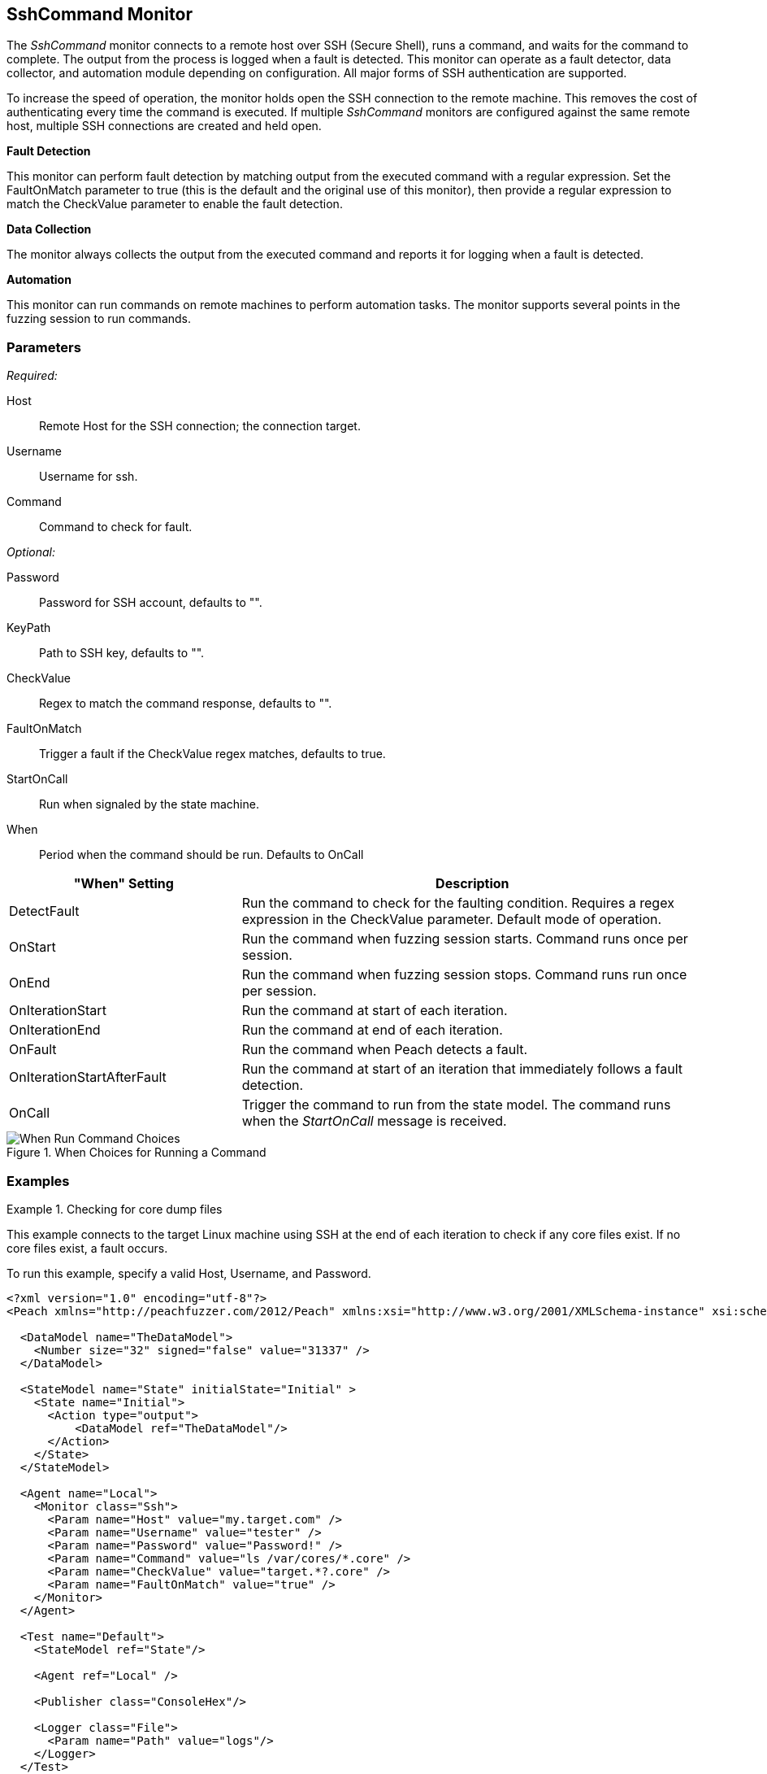 <<<
[[Monitors_SshCommand]]
== SshCommand Monitor

The _SshCommand_ monitor connects to a remote host over SSH (Secure Shell), runs a command, 
and waits for the command to complete. The output from the process is logged when a fault 
is detected. This monitor can operate as a fault detector, data collector, and automation 
module depending on configuration. All major forms of SSH authentication are supported.

To increase the speed of operation, the monitor holds open the SSH connection to the remote 
machine. This removes the cost of authenticating every time the command is executed. 
If multiple _SshCommand_ monitors are configured against the same remote host, multiple 
SSH connections are created and held open.

*Fault Detection*

This monitor can perform fault detection by matching output from the executed command with 
a regular expression. Set the +FaultOnMatch+ parameter to +true+ (this is the default and 
the original use of this monitor), then provide a regular expression to match the 
+CheckValue+ parameter to enable the fault detection.

*Data Collection*

The monitor always collects the output from the executed command and reports it for logging 
when a fault is detected.

*Automation*

This monitor can run commands on remote machines to perform automation tasks. The monitor supports several points in the fuzzing session to run commands.

=== Parameters

_Required:_

Host:: Remote Host for the SSH connection; the connection target.
Username:: Username for ssh.
Command:: Command to check for fault.

_Optional:_

Password:: Password for SSH account, defaults to "".
KeyPath:: Path to SSH key, defaults to "".
CheckValue:: Regex to match the command response, defaults to "".
FaultOnMatch:: Trigger a fault if the CheckValue regex matches, defaults to true.
StartOnCall:: Run when signaled by the state machine.


When::
+
Period when the command should be run. Defaults to +OnCall+
+
// [horizontal]   - commented out because labels and descriptions overlap on some entries.
// DetectFault::: Run command to check for faulting condition. Requires regex be set. Original and default mode of operation.
// OnCall::: Trigger command to run from state model. Command runs when the _StartOnCall_ message is received.
// OnStart::: Run command when fuzzing session starts. Command runs once per session.
// OnEnd::: Run command when fuzzing session stops. Command runs run once per session.
// OnIterationStart::: Run command at start of each iteration.
// OnIterationEnd::: Run command at end of each iteration.
// OnFault::: Run command when a fault occurs.
// OnIterationStartAfterFault::: Run command at start of the iteration that follows a fault detection.


[cols="1,2" options="header",halign="center"] 
|==========================================================
|"When" Setting              |Description
|DetectFault                 |Run the command to check for the faulting condition. Requires a regex expression in the +CheckValue+ parameter. Default mode of operation.
|OnStart                     |Run the command when fuzzing session starts. Command runs once per session.
|OnEnd                       |Run the command when fuzzing session stops. Command runs run once per session.
|OnIterationStart            |Run the command at start of each iteration.
|OnIterationEnd              |Run the command at end of each iteration.
|OnFault                     |Run the command when Peach detects a fault.
|OnIterationStartAfterFault  |Run the command at start of an iteration that immediately follows a fault detection.
|OnCall                      |Trigger the command to run from the state model. The command runs when the _StartOnCall_ message is received.
|==========================================================

.When Choices for Running a Command
image::{images}/Timings_SSH.PNG["When Run Command Choices", scalewidth="75%"]

// .When Choices for Running a Command
// image::../images/Timings_SSH.PNG["When Run Command Choices", scalewidth="75%"]


=== Examples

ifdef::peachug[]

.Check for core dump files +
====================

This parameter example is from a setup that connects to the target machine using SSH at the end of each iteration 
to check core files. If no core files exist, a fault occurs.

To run this example, specify a valid Host, Username, and Password.

[cols="2,4" options="header",halign="center"] 
|==========================================================
|Parameter     |Value
|Host          |my.target.com
|Username      |tester
|Password      |Password!
|Command       |ls /var/cores/*.core
|CheckValue    |target.*?.core
|FaultOnMatch  |true
|==========================================================
====================

endif::peachug[]


ifndef::peachug[]


.Checking for core dump files
==========
This example connects to the target Linux machine using SSH at the end of each iteration to check if any core files exist. If no core files exist, a fault occurs.

To run this example, specify a valid Host, Username, and Password.

[source,xml]
----
<?xml version="1.0" encoding="utf-8"?>
<Peach xmlns="http://peachfuzzer.com/2012/Peach" xmlns:xsi="http://www.w3.org/2001/XMLSchema-instance" xsi:schemaLocation="http://peachfuzzer.com/2012/Peach peach.xsd">

  <DataModel name="TheDataModel">
    <Number size="32" signed="false" value="31337" />
  </DataModel>

  <StateModel name="State" initialState="Initial" >
    <State name="Initial">
      <Action type="output">
          <DataModel ref="TheDataModel"/>
      </Action>
    </State>
  </StateModel>

  <Agent name="Local">
    <Monitor class="Ssh">
      <Param name="Host" value="my.target.com" />
      <Param name="Username" value="tester" />
      <Param name="Password" value="Password!" />
      <Param name="Command" value="ls /var/cores/*.core" />
      <Param name="CheckValue" value="target.*?.core" />
      <Param name="FaultOnMatch" value="true" />
    </Monitor>
  </Agent>

  <Test name="Default">
    <StateModel ref="State"/>

    <Agent ref="Local" />

    <Publisher class="ConsoleHex"/>

    <Logger class="File">
      <Param name="Path" value="logs"/>
    </Logger>
  </Test>
</Peach>
----

Output for this example.

----
>peach -1 --debug example.xml

[[ Peach Pro v3.0.0.0
[[ Copyright (c) Deja vu Security

[*] Test 'Default' starting with random seed 63850.
Peach.Core.Agent.Agent StartMonitor: Monitor Ssh
Peach.Core.Agent.Agent SessionStarting: Monitor

[R1,-,-] Performing iteration
Peach.Core.Engine runTest: Performing recording iteration.
Peach.Core.Dom.Action Run: Adding action to controlRecordingActionsExecuted
Peach.Core.Dom.Action ActionType.Output
Peach.Core.Publishers.ConsolePublisher start()
Peach.Core.Publishers.ConsolePublisher open()
Peach.Core.Publishers.ConsolePublisher output(4 bytes)
00000000   69 7A 00 00                                        iz??
Peach.Core.Publishers.ConsolePublisher close()
Peach.Core.Engine runTest: context.config.singleIteration == true
Peach.Core.Publishers.ConsolePublisher stop()
Peach.Core.Agent.Agent SessionFinished: Monitor

[*] Test 'Default' finished.
----

To verify that Peach is checking for a file on the remote machine, create a file named target.testing.core in /var/cores. When Peach logs in and finds that file, a fault occurs.

==========

endif::peachug[]
